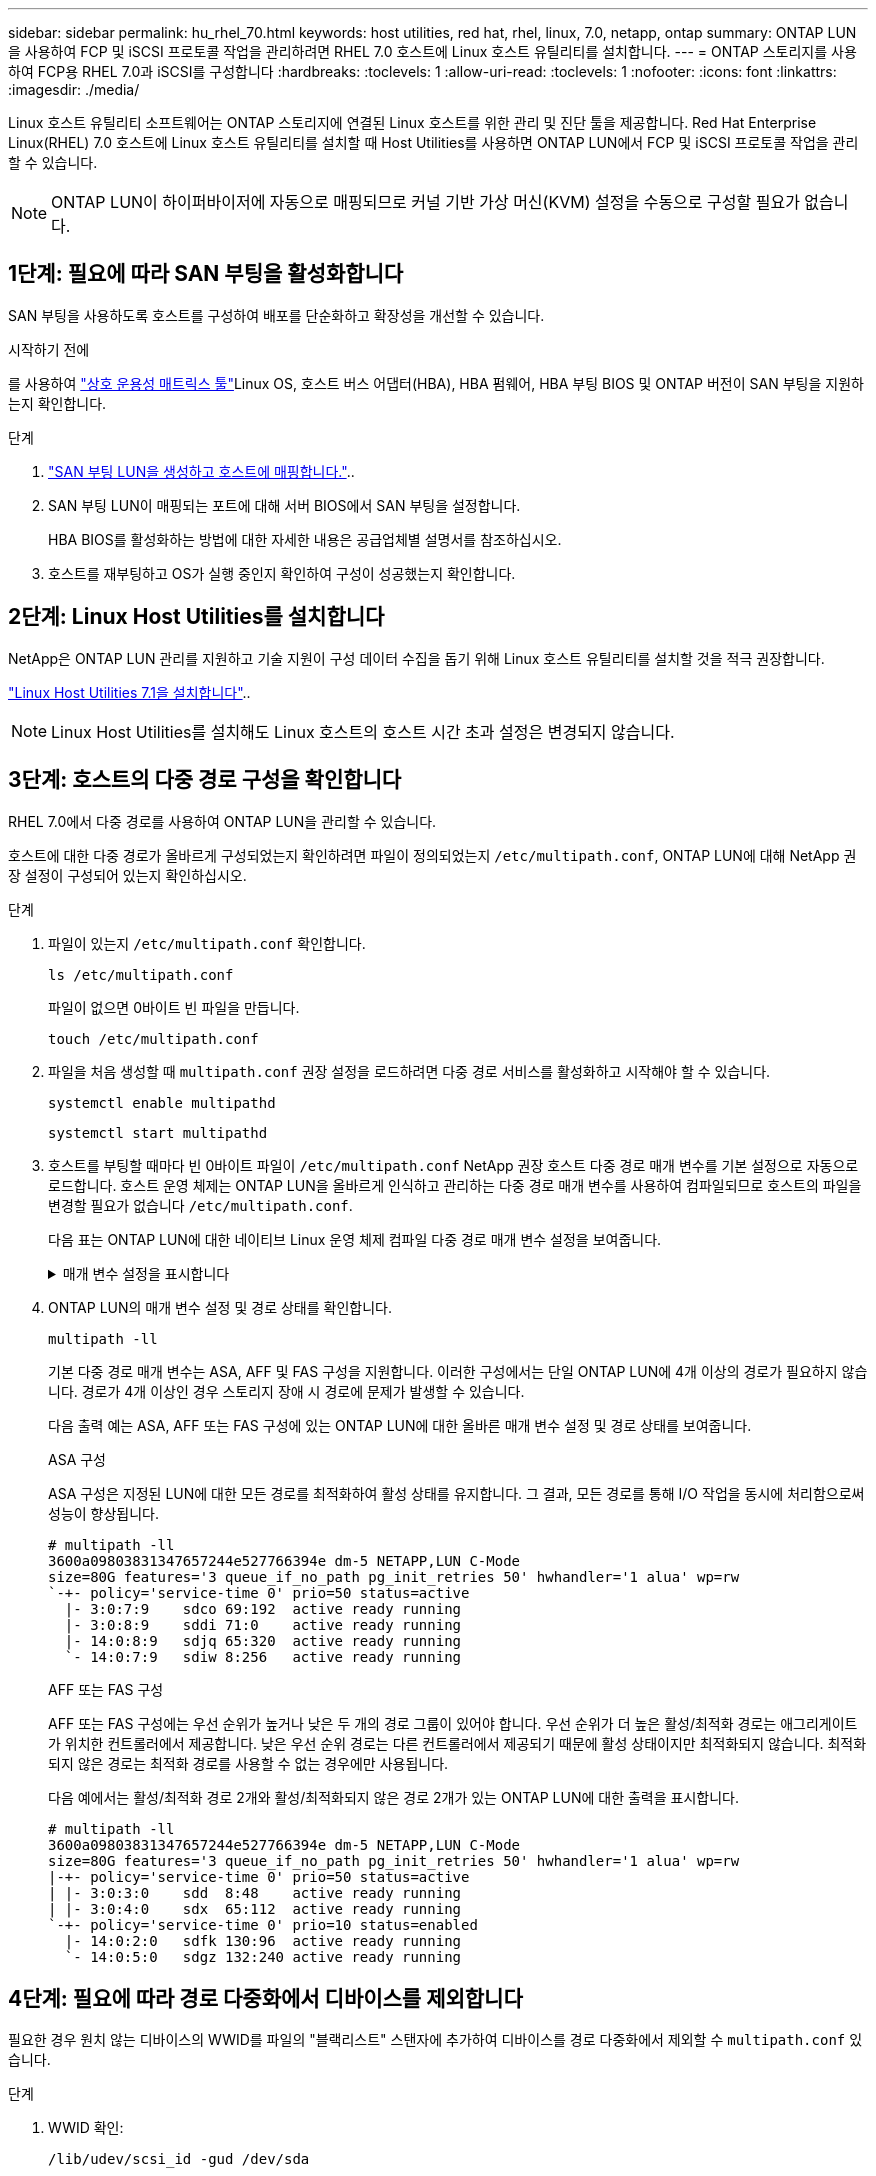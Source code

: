 ---
sidebar: sidebar 
permalink: hu_rhel_70.html 
keywords: host utilities, red hat, rhel, linux, 7.0, netapp, ontap 
summary: ONTAP LUN을 사용하여 FCP 및 iSCSI 프로토콜 작업을 관리하려면 RHEL 7.0 호스트에 Linux 호스트 유틸리티를 설치합니다. 
---
= ONTAP 스토리지를 사용하여 FCP용 RHEL 7.0과 iSCSI를 구성합니다
:hardbreaks:
:toclevels: 1
:allow-uri-read: 
:toclevels: 1
:nofooter: 
:icons: font
:linkattrs: 
:imagesdir: ./media/


[role="lead"]
Linux 호스트 유틸리티 소프트웨어는 ONTAP 스토리지에 연결된 Linux 호스트를 위한 관리 및 진단 툴을 제공합니다. Red Hat Enterprise Linux(RHEL) 7.0 호스트에 Linux 호스트 유틸리티를 설치할 때 Host Utilities를 사용하면 ONTAP LUN에서 FCP 및 iSCSI 프로토콜 작업을 관리할 수 있습니다.


NOTE: ONTAP LUN이 하이퍼바이저에 자동으로 매핑되므로 커널 기반 가상 머신(KVM) 설정을 수동으로 구성할 필요가 없습니다.



== 1단계: 필요에 따라 SAN 부팅을 활성화합니다

SAN 부팅을 사용하도록 호스트를 구성하여 배포를 단순화하고 확장성을 개선할 수 있습니다.

.시작하기 전에
를 사용하여 link:https://mysupport.netapp.com/matrix/#welcome["상호 운용성 매트릭스 툴"^]Linux OS, 호스트 버스 어댑터(HBA), HBA 펌웨어, HBA 부팅 BIOS 및 ONTAP 버전이 SAN 부팅을 지원하는지 확인합니다.

.단계
. link:https://docs.netapp.com/us-en/ontap/san-admin/provision-storage.html["SAN 부팅 LUN을 생성하고 호스트에 매핑합니다."^]..
. SAN 부팅 LUN이 매핑되는 포트에 대해 서버 BIOS에서 SAN 부팅을 설정합니다.
+
HBA BIOS를 활성화하는 방법에 대한 자세한 내용은 공급업체별 설명서를 참조하십시오.

. 호스트를 재부팅하고 OS가 실행 중인지 확인하여 구성이 성공했는지 확인합니다.




== 2단계: Linux Host Utilities를 설치합니다

NetApp은 ONTAP LUN 관리를 지원하고 기술 지원이 구성 데이터 수집을 돕기 위해 Linux 호스트 유틸리티를 설치할 것을 적극 권장합니다.

link:hu_luhu_71.html["Linux Host Utilities 7.1을 설치합니다"]..


NOTE: Linux Host Utilities를 설치해도 Linux 호스트의 호스트 시간 초과 설정은 변경되지 않습니다.



== 3단계: 호스트의 다중 경로 구성을 확인합니다

RHEL 7.0에서 다중 경로를 사용하여 ONTAP LUN을 관리할 수 있습니다.

호스트에 대한 다중 경로가 올바르게 구성되었는지 확인하려면 파일이 정의되었는지 `/etc/multipath.conf`, ONTAP LUN에 대해 NetApp 권장 설정이 구성되어 있는지 확인하십시오.

.단계
. 파일이 있는지 `/etc/multipath.conf` 확인합니다.
+
[source, cli]
----
ls /etc/multipath.conf
----
+
파일이 없으면 0바이트 빈 파일을 만듭니다.

+
[source, cli]
----
touch /etc/multipath.conf
----
. 파일을 처음 생성할 때 `multipath.conf` 권장 설정을 로드하려면 다중 경로 서비스를 활성화하고 시작해야 할 수 있습니다.
+
[source, cli]
----
systemctl enable multipathd
----
+
[source, cli]
----
systemctl start multipathd
----
. 호스트를 부팅할 때마다 빈 0바이트 파일이 `/etc/multipath.conf` NetApp 권장 호스트 다중 경로 매개 변수를 기본 설정으로 자동으로 로드합니다. 호스트 운영 체제는 ONTAP LUN을 올바르게 인식하고 관리하는 다중 경로 매개 변수를 사용하여 컴파일되므로 호스트의 파일을 변경할 필요가 없습니다 `/etc/multipath.conf`.
+
다음 표는 ONTAP LUN에 대한 네이티브 Linux 운영 체제 컴파일 다중 경로 매개 변수 설정을 보여줍니다.

+
.매개 변수 설정을 표시합니다
[%collapsible]
====
[cols="2"]
|===
| 매개 변수 | 설정 


| detect_prio(사전 감지) | 예 


| DEV_Loss_TMO | "무한대" 


| 장애 복구 | 즉시 


| Fast_IO_FAIL_TMO | 5 


| 피처 | "3 queue_if_no_path pg_init_retries 50" 


| Flush_on_last_del.(마지막 삭제 시 플러시 | "예" 


| hardware_handler를 선택합니다 | "0" 


| no_path_retry 를 선택합니다 | 대기열 


| path_checker를 선택합니다 | "tur" 


| path_grouping_policy | "group_by_prio(그룹 기준/원시)" 


| 경로 선택 | "서비스 시간 0" 


| polling_interval입니다 | 5 


| 프리오 | "ONTAP" 


| 제품 | LUN. * 


| Retain_attached_hw_handler 를 참조하십시오 | 예 


| RR_WEIGHT | "균일" 


| 사용자_친화적_이름 | 아니요 


| 공급업체 | 넷엡 
|===
====
. ONTAP LUN의 매개 변수 설정 및 경로 상태를 확인합니다.
+
[source, cli]
----
multipath -ll
----
+
기본 다중 경로 매개 변수는 ASA, AFF 및 FAS 구성을 지원합니다. 이러한 구성에서는 단일 ONTAP LUN에 4개 이상의 경로가 필요하지 않습니다. 경로가 4개 이상인 경우 스토리지 장애 시 경로에 문제가 발생할 수 있습니다.

+
다음 출력 예는 ASA, AFF 또는 FAS 구성에 있는 ONTAP LUN에 대한 올바른 매개 변수 설정 및 경로 상태를 보여줍니다.

+
[role="tabbed-block"]
====
.ASA 구성
--
ASA 구성은 지정된 LUN에 대한 모든 경로를 최적화하여 활성 상태를 유지합니다. 그 결과, 모든 경로를 통해 I/O 작업을 동시에 처리함으로써 성능이 향상됩니다.

[listing]
----
# multipath -ll
3600a09803831347657244e527766394e dm-5 NETAPP,LUN C-Mode
size=80G features='3 queue_if_no_path pg_init_retries 50' hwhandler='1 alua' wp=rw
`-+- policy='service-time 0' prio=50 status=active
  |- 3:0:7:9    sdco 69:192  active ready running
  |- 3:0:8:9    sddi 71:0    active ready running
  |- 14:0:8:9   sdjq 65:320  active ready running
  `- 14:0:7:9   sdiw 8:256   active ready running
----
--
.AFF 또는 FAS 구성
--
AFF 또는 FAS 구성에는 우선 순위가 높거나 낮은 두 개의 경로 그룹이 있어야 합니다. 우선 순위가 더 높은 활성/최적화 경로는 애그리게이트가 위치한 컨트롤러에서 제공합니다. 낮은 우선 순위 경로는 다른 컨트롤러에서 제공되기 때문에 활성 상태이지만 최적화되지 않습니다. 최적화되지 않은 경로는 최적화 경로를 사용할 수 없는 경우에만 사용됩니다.

다음 예에서는 활성/최적화 경로 2개와 활성/최적화되지 않은 경로 2개가 있는 ONTAP LUN에 대한 출력을 표시합니다.

[listing]
----
# multipath -ll
3600a09803831347657244e527766394e dm-5 NETAPP,LUN C-Mode
size=80G features='3 queue_if_no_path pg_init_retries 50' hwhandler='1 alua' wp=rw
|-+- policy='service-time 0' prio=50 status=active
| |- 3:0:3:0    sdd  8:48    active ready running
| |- 3:0:4:0    sdx  65:112  active ready running
`-+- policy='service-time 0' prio=10 status=enabled
  |- 14:0:2:0   sdfk 130:96  active ready running
  `- 14:0:5:0   sdgz 132:240 active ready running
----
--
====




== 4단계: 필요에 따라 경로 다중화에서 디바이스를 제외합니다

필요한 경우 원치 않는 디바이스의 WWID를 파일의 "블랙리스트" 스탠자에 추가하여 디바이스를 경로 다중화에서 제외할 수 `multipath.conf` 있습니다.

.단계
. WWID 확인:
+
[source, cli]
----
/lib/udev/scsi_id -gud /dev/sda
----
+
"sda"는 블랙리스트에 추가할 로컬 SCSI 디스크입니다.

+
WWID의 예는 `360030057024d0730239134810c0cb833`입니다.

. WWID를 "블랙리스트" 스탠자에 추가합니다.
+
[source, cli]
----
blacklist {
	     wwid   360030057024d0730239134810c0cb833
        devnode "^(ram|raw|loop|fd|md|dm-|sr|scd|st)[0-9]*"
        devnode "^hd[a-z]"
        devnode "^cciss.*"
}
----




== 5단계: ONTAP LUN에 대한 다중 경로 매개 변수를 사용자 지정합니다

호스트가 다른 공급업체의 LUN에 접속되어 있고 다중 경로 매개 변수 설정이 무시되는 경우 나중에 ONTAP LUN에 특별히 적용되는 파일에서 stanzas를 추가하여 수정해야 `multipath.conf` 합니다. 이렇게 하지 않으면 ONTAP LUN이 예상대로 작동하지 않을 수 있습니다.

 `/etc/multipath.conf`파일, 특히 기본값 섹션에서 을<<multipath-parameter-settings,다중 경로 매개 변수에 대한 기본 설정입니다>>(를) 무시할 수 있는 설정을 확인하십시오.


CAUTION: ONTAP LUN에 대해 권장되는 매개 변수 설정을 재정의해서는 안 됩니다. 이러한 설정은 호스트 구성의 성능을 최적화하는 데 필요합니다. 자세한 내용은 NetApp 지원, OS 공급업체 또는 둘 다에 문의하십시오.

다음 예제에서는 재정의된 기본값을 수정하는 방법을 보여 줍니다. 이 예제에서는 `multipath.conf` ONTAP LUN과 호환되지 않는 및 `no_path_retry` 의 값을 정의하고 `path_checker` ONTAP 스토리지 배열이 호스트에 계속 연결되어 있으므로 이러한 매개 변수를 제거할 수 없습니다. 대신 ONTAP LUN에 특별히 적용되는 파일에 디바이스 스탠자를 추가하여 `multipath.conf` 및 `no_path_retry` 의 값을 `path_checker` 수정합니다.

.예제 보기
[%collapsible]
====
[listing, subs="+quotes"]
----
defaults {
   path_checker      *readsector0*
   no_path_retry     *fail*
}

devices {
   device {
      vendor          "NETAPP"
      product         "LUN"
      no_path_retry   *queue*
      path_checker    *tur*
   }
}
----
====


== 6단계: 알려진 문제를 검토합니다

ONTAP 스토리지 릴리스가 포함된 RHEL 7.0에는 다음과 같은 알려진 문제가 있습니다.

[cols="3*"]
|===
| NetApp 버그 ID | 제목 | 설명 


| link:https://mysupport.netapp.com/NOW/cgi-bin/bol?Type=Detail&Display=844417["844417"^] | 스토리지 페일오버 작업이 수행되는 I/O 중에 Emulex 16G FC(LPe16002B-M6) 호스트가 충돌합니다 | 스토리지 페일오버 작업 중 I/O에서 16G FC Emulex(LPe16002B-M6) 호스트 충돌이 관찰될 수 있습니다. 


| link:https://mysupport.netapp.com/NOW/cgi-bin/bol?Type=Detail&Display=811587["811587"^] | 스토리지 페일오버 작업이 수행되는 I/O 중에 Emulex 16G FC(LPe16002B-M6) 호스트가 충돌합니다 | 스토리지 페일오버 작업 중 I/O에서 16G FC Emulex(LPe16002B-M6) 호스트 충돌이 관찰될 수 있습니다. 


| link:https://mysupport.netapp.com/NOW/cgi-bin/bol?Type=Detail&Display=803071["803071"^] | 스토리지 페일오버 작업이 수행되는 I/O 중에 Emulex 16G FC(LPe16002B-M6) 호스트가 충돌합니다 | 스토리지 페일오버 작업 중 I/O에서 16G FC Emulex(LPe16002B-M6) 호스트 충돌이 관찰될 수 있습니다. 


| link:https://mysupport.netapp.com/NOW/cgi-bin/bol?Type=Detail&Display=820163["820163"^] | 스토리지 페일오버 작업이 있는 I/O에서 QLogic 호스트 중단 또는 경로 장애가 관찰되었습니다 | 스토리지 페일오버 작업 중 입출력 중에 QLogic 호스트에서 호스트 중단 또는 경로 장애가 발생할 수 있습니다. 이러한 경우 "Mailbox cmd timeout occurred, cmd=0x54, MB[0]=0x54 and Firmware dump saved to temp buffer"(사서함 cmd 시간 초과 발생, cmd=0x54, MB[0]=0x54 및 펌웨어 덤프가 임시 버퍼에 저장됨)" 메시지가 나타나고 호스트 멈춤/경로 오류가 발생할 수 있습니다. 


| link:https://mysupport.netapp.com/NOW/cgi-bin/bol?Type=Detail&Display=799323["799323"^] | Emulex FCoE(OCe10102-FX-D) 호스트 중단 또는 경로 장애가 스토리지 페일오버 작업 중 I/O에서 관찰되었습니다 | 스토리지 페일오버 작업이 포함된 I/O에서 Emulex 10G FCoE 호스트(OCe10102-FX-D)의 호스트 중단 또는 경로 장애가 관찰될 수 있습니다. 이러한 경우 "드라이버 버퍼 풀이 비어 있음, IO 버스 작동 및 SCSI 계층 I/O 중단 요청 상태" 메시지가 나타나면서 호스트 중단/경로 오류가 발생할 수 있습니다. 


| link:https://mysupport.netapp.com/NOW/cgi-bin/bol?Type=Detail&Display=849212["849212"^] | Emulex 16G FC(LPe16002B-M6) 호스트 중단 또는 경로 장애가 스토리지 페일오버 작업 중 I/O에서 관찰되었습니다 | 스토리지 페일오버 작업이 수행되는 I/O 중에 Emulex 16G FC(LPe16002B-M6) 호스트에서 호스트 중단 또는 경로 장애가 관찰될 수 있습니다. 이러한 경우 "RSCN timeout Data and iotag x1301 is out of range: max iotag" 메시지가 나타나면서 호스트 중단/경로 오류가 발생할 수 있습니다. 


| link:https://mysupport.netapp.com/NOW/cgi-bin/bol?Type=Detail&Display=836800["836800"^] | RHEL 7.0 OS 설치 중에 로그인이 성공하더라도 Anaconda는 iSCSI 로그인 실패 메시지를 표시합니다 | iSCSI 다중 경로(iSCI) LUN에 루트(/)를 설치할 때 이더넷 인터페이스의 IP 주소가 커널 명령줄에 지정되어 iSCSI 서비스가 시작되기 전에 IP 주소가 할당됩니다. 그러나 iSCSI 서비스가 시작되기 전에 dracut은 부팅 중에 모든 이더넷 포트에 IP 주소를 할당할 수 없습니다. 이로 인해 IP 주소가 없는 인터페이스에서 iSCSI 로그인이 실패합니다. iSCSI 서비스가 로그인을 여러 번 시도하여 OS 부팅 시간이 지연되는 것을 볼 수 있습니다. 


| link:https://mysupport.netapp.com/NOW/cgi-bin/bol?Type=Detail&Display=836875["836875"^] | iSCSI 다중 경로 LUN에 설치된 RHEL 7.0 OS를 부팅하는 동안 IP 주소가 항상 할당되는 것은 아닙니다 | RHEL 7.0을 설치할 때 anaconda 설치 화면에 iSCSI 로그인이 성공적임에도 여러 대상 IP에 대한 iSCSI 로그인이 실패했음을 표시합니다. Anaconda는 다음과 같은 오류 메시지를 표시합니다. "노드 로그인 실패" iSCSI 로그인에 대해 여러 대상 IP를 선택한 경우에만 이 오류가 발생합니다. "확인" 버튼을 클릭하여 OS 설치를 계속할 수 있습니다. 이 버그는 iSCSI 또는 RHEL 7.0 OS 설치를 방해하지 않습니다. 


| link:https://mysupport.netapp.com/NOW/cgi-bin/bol?Type=Detail&Display=836657["836657"^] | Anaconda는 커널 cmd 행에 bootdev 인수를 추가하지 않고 iSCSI 다중 경로 dun LUN에 설치된 RHEL 7.0 OS의 IP 주소를 설정합니다 | Anaconda는 커널 명령줄에 bootdev 인수를 추가하지 않습니다. 여기서 iSCSI 다중 경로 dl에 RHEL 7.0 OS를 설치하는 동안 IPv4 주소를 설정합니다. 따라서 RHEL 7.0 부팅 중에 스토리지 서브시스템과 iSCSI 세션을 설정하도록 구성된 이더넷 인터페이스에 IP 주소를 할당하지 못합니다. iSCSI 세션이 설정되지 않았으므로 OS 부팅 시 루트 LUN이 검색되지 않아 OS 부팅이 실패합니다. 
|===


== 다음 단계

* link:hu-luhu-command-reference.html["Linux Host Utilities 툴 사용에 대해 자세히 알아보십시오"] .
* ASM 미러링에 대해 알아보십시오.
+
ASM(Automatic Storage Management) 미러링은 ASM이 문제를 인식하고 대체 장애 그룹으로 전환할 수 있도록 Linux 다중 경로 설정을 변경해야 할 수 있습니다. ONTAP의 대부분의 ASM 구성은 외부 이중화를 사용합니다. 즉, 외부 스토리지를 통해 데이터가 보호되고 ASM은 데이터를 미러링하지 않습니다. 일부 사이트는 ASM에서 일반적인 수준의 이중화를 사용하며 일반적으로 여러 사이트에 걸쳐 양방향 미러링을 제공합니다. 자세한 내용은 을 link:https://docs.netapp.com/us-en/ontap-apps-dbs/oracle/oracle-overview.html["ONTAP 기반의 Oracle 데이터베이스"^]참조하십시오.



